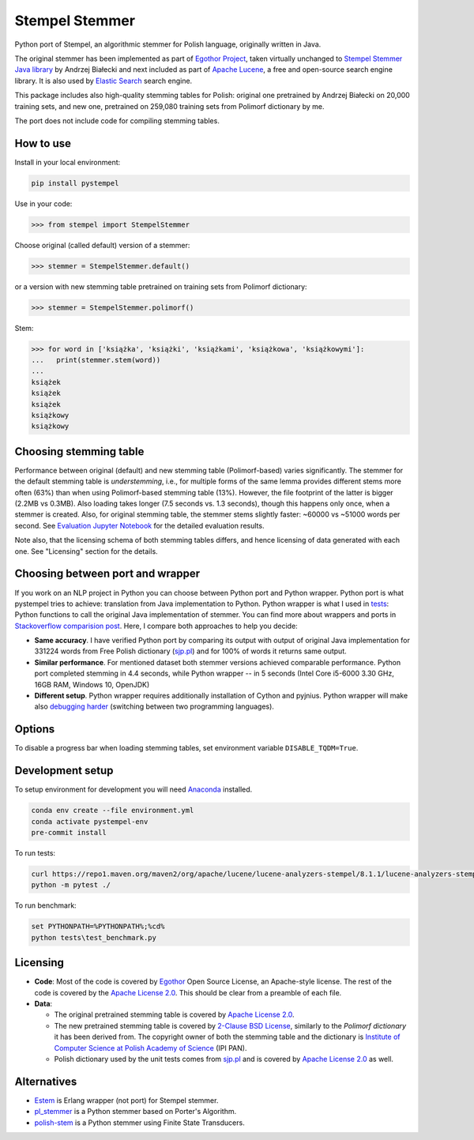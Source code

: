 Stempel Stemmer
===============

.. image:: https://badge.fury.io/py/pystempel.svg
    :target: https://badge.fury.io/py/pystempel

Python port of Stempel, an algorithmic stemmer for Polish language, originally written in Java.

The original stemmer has been implemented as part of `Egothor Project`_, taken virtually unchanged to
`Stempel Stemmer Java library`_ by Andrzej Białecki and next included as part of `Apache Lucene`_,
a free and open-source search engine library. It is also used by `Elastic Search`_ search engine.

.. _Egothor Project: https://www.egothor.org/product/egothor2/
.. _Stempel Stemmer Java library: http://www.getopt.org/stempel/index.html
.. _Apache Lucene: https://lucene.apache.org/core/3_1_0/api/contrib-stempel/index.html
.. _Elastic Search: https://www.elastic.co/guide/en/elasticsearch/plugins/current/analysis-stempel.html

This package includes also high-quality stemming tables for Polish: original one pretrained by
Andrzej Białecki on 20,000 training sets, and new one, pretrained on 259,080 training sets
from Polimorf dictionary by me.

The port does not include code for compiling stemming tables.

.. _sjp.pl: https://sjp.pl/slownik/en/


How to use
----------

Install in your local environment:

.. code:: console

  pip install pystempel

Use in your code:

.. code:: python

  >>> from stempel import StempelStemmer

Choose original (called default) version of a stemmer:

.. code:: python

  >>> stemmer = StempelStemmer.default()

or a version with new stemming table pretrained on training sets from Polimorf dictionary:

.. code:: python

 >>> stemmer = StempelStemmer.polimorf()

Stem:

.. code:: python

  >>> for word in ['książka', 'książki', 'książkami', 'książkowa', 'książkowymi']:
  ...   print(stemmer.stem(word))
  ...
  książek
  książek
  książek
  książkowy
  książkowy


Choosing stemming table
-----------------------

Performance between original (default) and new stemming table (Polimorf-based) varies significantly.
The stemmer for the default stemming table is *understemming*, i.e., for multiple forms of the
same lemma provides different stems more often (63%) than when using Polimorf-based stemming table
(13%). However, the file footprint of the latter is bigger (2.2MB vs 0.3MB). Also loading takes
longer (7.5 seconds vs. 1.3 seconds), though this happens only once, when a stemmer is created. Also,
for original stemming table, the stemmer stems slightly faster: ~60000 vs ~51000 words per second.
See `Evaluation Jupyter Notebook`_ for the detailed evaluation results.

.. _Evaluation Jupyter Notebook: http://htmlpreview.github.io/?https://github.com/dzieciou/pystempel/blob/master/Evaluation.html

Note also, that the licensing schema of both stemming tables differs, and hence licensing of
data generated with each one. See "Licensing" section for the details.



Choosing between port and wrapper
---------------------------------

If you work on an NLP project in Python you can choose between Python port and Python wrapper.
Python port is what pystempel tries to achieve: translation from Java implementation to Python.
Python wrapper is what I used in `tests`_: Python functions to call the original Java implementation of
stemmer. You can find more about wrappers and ports in `Stackoverflow comparision post`_. Here, I
compare both approaches to help you decide:

* **Same accuracy**. I have verified Python port by comparing its output
  with output of original Java implementation for 331224 words from Free Polish dictionary
  (`sjp.pl`_) and for 100% of words it returns same output.
* **Similar performance**. For mentioned dataset both stemmer versions achieved comparable performance.
  Python port completed stemming in 4.4 seconds, while Python wrapper -- in 5 seconds (Intel Core
  i5-6000 3.30 GHz, 16GB RAM, Windows 10, OpenJDK)
* **Different setup**. Python wrapper requires additionally installation of Cython and pyjnius.
  Python wrapper will make also `debugging harder`_ (switching between two programming languages).

.. _Stackoverflow comparision post: https://stackoverflow.com/questions/10113218/how-to-decide-when-to-wrap-port-write-from-scratch
.. _debugging harder: https://stackoverflow.com/questions/6970359/find-an-efficient-way-to-integrate-different-language-libraries-into-one-project
.. _tests: tests/

Options
-------

To disable a progress bar when loading stemming tables, set environment variable ``DISABLE_TQDM=True``.

Development setup
-----------------

To setup environment for development you will need `Anaconda`_ installed.

.. _Anaconda: https://anaconda.org/

.. code:: console

    conda env create --file environment.yml
    conda activate pystempel-env
    pre-commit install

To run tests:

.. code:: console

    curl https://repo1.maven.org/maven2/org/apache/lucene/lucene-analyzers-stempel/8.1.1/lucene-analyzers-stempel-8.1.1.jar > stempel-8.1.1.jar
    python -m pytest ./

To run benchmark:

.. code:: console

    set PYTHONPATH=%PYTHONPATH%;%cd%
    python tests\test_benchmark.py

Licensing
---------

* **Code**: Most of the code is covered by `Egothor`_ Open Source License, an Apache-style license.
  The rest of the code is covered by the `Apache License 2.0`_. This should be clear from a preamble
  of each file.

* **Data**:

  * The original pretrained stemming table is covered by `Apache License 2.0`_.

  * The new pretrained stemming table is covered by `2-Clause BSD License`_, similarly to the
    `Polimorf dictionary` it has been derived from. The copyright owner of both the stemming table
    and the dictionary is `Institute of Computer Science at Polish Academy of Science`_ (IPI PAN).

  * Polish dictionary used by the unit tests comes from `sjp.pl`_  and is covered by
    `Apache License 2.0`_ as well.

.. _Egothor: https://www.egothor.org/product/egothor2/
.. _Apache License 2.0: https://www.apache.org/licenses/LICENSE-2.0
.. _Polimorf dictionary: dicts/
.. _2-Clause BSD License: data/polimorf/LICENSE.txt
.. _Institute of Computer Science at Polish Academy of Science: https://ipipan.waw.pl/en/



Alternatives
------------

* `Estem`_ is Erlang wrapper (not port) for Stempel stemmer.
* `pl_stemmer`_ is a Python stemmer based on Porter's Algorithm.
* `polish-stem`_ is a Python stemmer using Finite State Transducers.


.. _Estem: https://github.com/arcusfelis/estem
.. _pl_stemmer: https://github.com/Tutanchamon/pl_stemmer
.. _polish-stem: https://github.com/eugeniashurko/polish-stem

